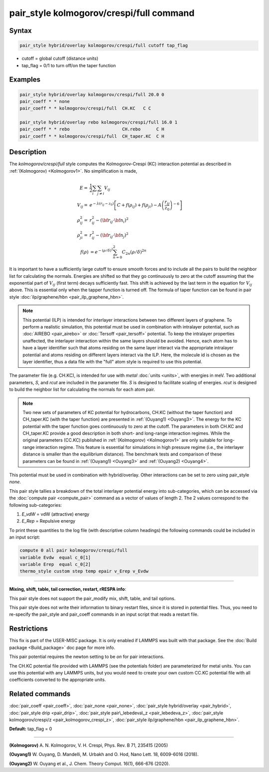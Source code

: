 .. index:: pair_style kolmogorov/crespi/full

pair_style kolmogorov/crespi/full command
=========================================

Syntax
""""""

.. code-block:: LAMMPS

   pair_style hybrid/overlay kolmogorov/crespi/full cutoff tap_flag

* cutoff = global cutoff (distance units)
* tap\_flag = 0/1 to turn off/on the taper function

Examples
""""""""

.. code-block:: LAMMPS

   pair_style hybrid/overlay kolmogorov/crespi/full 20.0 0
   pair_coeff * * none
   pair_coeff * * kolmogorov/crespi/full  CH.KC   C C

   pair_style hybrid/overlay rebo kolmogorov/crespi/full 16.0 1
   pair_coeff * * rebo                    CH.rebo      C H
   pair_coeff * * kolmogorov/crespi/full  CH_taper.KC  C H

Description
"""""""""""

The *kolmogorov/crespi/full* style computes the Kolmogorov-Crespi (KC)
interaction potential as described in :ref:`(Kolmogorov) <Kolmogorov1>`.
No simplification is made,

.. math::

   E  = & \frac{1}{2} \sum_i \sum_{j \neq i} V_{ij} \\
   V_{ij}  = & e^{-\lambda (r_{ij} -z_0)} \left [ C + f(\rho_{ij}) + f(\rho_{ji}) - A \left ( \frac{r_{ij}}{z_0}\right )^{-6} \right ] \\
  \rho_{ij}^2 = & r_{ij}^2 - ({\bf r}_{ij}\cdot {\bf n}_{i})^2 \\
  \rho_{ji}^2 = & r_{ij}^2 - ({\bf r}_{ij}\cdot  {\bf n}_{j})^2 \\
  f(\rho) & =  e^{-(\rho/\delta)^2} \sum_{n=0}^2 C_{2n} { (\rho/\delta) }^{2n}

It is important to have a sufficiently large cutoff to ensure smooth
forces and to include all the pairs to build the neighbor list for
calculating the normals.  Energies are shifted so that they go
continuously to zero at the cutoff assuming that the exponential part of
:math:`V_{ij}` (first term) decays sufficiently fast.  This shift is achieved by
the last term in the equation for :math:`V_{ij}` above. This is essential only
when the tapper function is turned off. The formula of taper function
can be found in pair style :doc:`ilp/graphene/hbn <pair_ilp_graphene_hbn>`.

.. note::

   This potential (ILP) is intended for interlayer interactions between two
   different layers of graphene. To perform a realistic simulation, this potential
   must be used in combination with intralayer potential, such as
   :doc:`AIREBO <pair_airebo>` or :doc:`Tersoff <pair_tersoff>` potential.
   To keep the intralayer properties unaffected, the interlayer interaction
   within the same layers should be avoided. Hence, each atom has to have a layer
   identifier such that atoms residing on the same layer interact via the
   appropriate intralayer potential and atoms residing on different layers
   interact via the ILP. Here, the molecule id is chosen as the layer identifier,
   thus a data file with the "full" atom style is required to use this potential.

The parameter file (e.g. CH.KC), is intended for use with *metal*
:doc:`units <units>`, with energies in meV. Two additional parameters, *S*\ ,
and *rcut* are included in the parameter file. *S* is designed to
facilitate scaling of energies. *rcut* is designed to build the neighbor
list for calculating the normals for each atom pair.

.. note::

   Two new sets of parameters of KC potential for hydrocarbons, CH.KC
   (without the taper function) and CH\_taper.KC (with the taper function)
   are presented in :ref:`(Ouyang1) <Ouyang3>`.  The energy for the KC potential
   with the taper function goes continuously to zero at the cutoff.  The
   parameters in both CH.KC and CH\_taper.KC provide a good description in
   both short- and long-range interaction regimes. While the original
   parameters (CC.KC) published in :ref:`(Kolmogorov) <Kolmogorov1>` are only
   suitable for long-range interaction regime.  This feature is essential
   for simulations in high pressure regime (i.e., the interlayer distance
   is smaller than the equilibrium distance).  The benchmark tests and
   comparison of these parameters can be found in :ref:`(Ouyang1) <Ouyang3>` and :ref:`(Ouyang2) <Ouyang4>`.

This potential must be used in combination with hybrid/overlay.
Other interactions can be set to zero using pair\_style *none*\ .

This pair style tallies a breakdown of the total interlayer potential
energy into sub-categories, which can be accessed via the :doc:`compute pair <compute_pair>` command as a vector of values of length 2.
The 2 values correspond to the following sub-categories:

1. *E\_vdW* = vdW (attractive) energy
2. *E\_Rep* = Repulsive energy

To print these quantities to the log file (with descriptive column
headings) the following commands could be included in an input script:

.. code-block:: LAMMPS

   compute 0 all pair kolmogorov/crespi/full
   variable Evdw  equal c_0[1]
   variable Erep  equal c_0[2]
   thermo_style custom step temp epair v_Erep v_Evdw

----------

**Mixing, shift, table, tail correction, restart, rRESPA info**\ :

This pair style does not support the pair\_modify mix, shift, table,
and tail options.

This pair style does not write their information to binary restart
files, since it is stored in potential files. Thus, you need to
re-specify the pair\_style and pair\_coeff commands in an input script
that reads a restart file.

Restrictions
""""""""""""

This fix is part of the USER-MISC package.  It is only enabled if
LAMMPS was built with that package.  See the :doc:`Build package <Build_package>` doc page for more info.

This pair potential requires the newton setting to be *on* for pair
interactions.

The CH.KC potential file provided with LAMMPS (see the potentials
folder) are parameterized for metal units.  You can use this potential
with any LAMMPS units, but you would need to create your own custom
CC.KC potential file with all coefficients converted to the appropriate
units.

Related commands
""""""""""""""""

:doc:`pair_coeff <pair_coeff>`,
:doc:`pair_none <pair_none>`,
:doc:`pair_style hybrid/overlay <pair_hybrid>`,
:doc:`pair_style drip <pair_drip>`,
:doc:`pair_style pair\_lebedeva\_z <pair_lebedeva_z>`,
:doc:`pair_style kolmogorov/crespi/z <pair_kolmogorov_crespi_z>`,
:doc:`pair_style ilp/graphene/hbn <pair_ilp_graphene_hbn>`.

**Default:** tap\_flag = 0

----------

.. _Kolmogorov1:

**(Kolmogorov)** A. N. Kolmogorov, V. H. Crespi, Phys. Rev. B 71, 235415 (2005)

.. _Ouyang3:

**(Ouyang1)** W. Ouyang, D. Mandelli, M. Urbakh and O. Hod, Nano Lett. 18, 6009-6016 (2018).

.. _Ouyang4:

**(Ouyang2)** W. Ouyang et al., J. Chem. Theory Comput. 16(1), 666-676 (2020).
